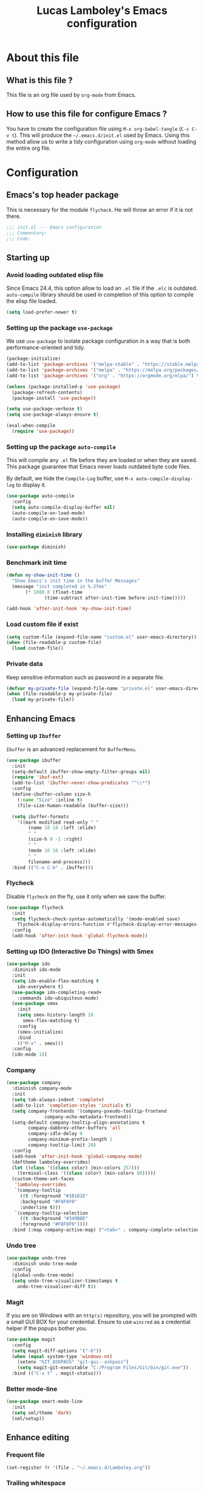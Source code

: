 #+TITLE: Lucas Lamboley's Emacs configuration
#+OPTIONS: toc:3 h:3
#+STARTUP: content
#+PROPERTY: header-args:emacs-lisp :tangle "~/.emacs.d/init.el"

* About this file
** What is this file ?

This file is an org file used by =org-mode= from Emacs.

** How to use this file for configure Emacs ?

You have to create the configuration file using
=M-x org-babel-tangle= (=C-c C-v t=). This will produce
the =~/.emacs.d/init.el= used by Emacs. Using this method allow
us to write a tidy configuration using =org-mode= without
loading the entire org file.

* Configuration
** Emacs's top header package

This is necessary for the module =flycheck=. He will throw an error
if it is not there.

#+BEGIN_SRC emacs-lisp
;;; init.el --- Emacs configuration
;;; Commentary:
;;; Code:
#+END_SRC

** Starting up
*** Avoid loading outdated elisp file

Since Emacs 24.4, this option allow to load an =.el= file if
the =.elc= is outdated. =auto-compile= library should be used
in completion of this option to compile the elisp file loaded.

#+BEGIN_SRC emacs-lisp
(setq load-prefer-newer t)
#+END_SRC

*** Setting up the package =use-package=

We use =use-package= to isolate package configuration in a way that
is both performance-oriented and tidy.

#+BEGIN_SRC emacs-lisp
(package-initialize)
(add-to-list 'package-archives '("melpa-stable" . "https://stable.melpa.org/packages/") t)
(add-to-list 'package-archives '("melpa" . "https://melpa.org/packages/") t)
(add-to-list 'package-archives '("org" . "https://orgmode.org/elpa/") t)

(unless (package-installed-p 'use-package)
  (package-refresh-contents)
  (package-install 'use-package))

(setq use-package-verbose t)
(setq use-package-always-ensure t)

(eval-when-compile
  (require 'use-package))
#+END_SRC

*** Setting up the package =auto-compile=

This will compile any =.el= file before they are loaded or when they are
saved. This package guarantee that Emacs never loads outdated byte
code files.

By default, we hide the =Compile-Log= buffer, use =M-x auto-compile-display-log=
to display it.

#+BEGIN_SRC emacs-lisp
(use-package auto-compile
  :config
  (setq auto-compile-display-buffer nil)
  (auto-compile-on-load-mode)
  (auto-compile-on-save-mode))
#+END_SRC

*** Installing =diminish= library

#+BEGIN_SRC emacs-lisp
(use-package diminish)
#+END_SRC

*** Benchmark init time

#+BEGIN_SRC emacs-lisp
(defun my-show-init-time ()
  "Show Emacs's init time in the buffer Messages"
  (message "init completed in %.2fms"
	   (* 1000.0 (float-time
		      (time-subtract after-init-time before-init-time)))))

(add-hook 'after-init-hook 'my-show-init-time)
#+END_SRC

*** Load custom file if exist

#+BEGIN_SRC emacs-lisp
(setq custom-file (expand-file-name "custom.el" user-emacs-directory))
(when (file-readable-p custom-file)
  (load custom-file))
#+END_SRC

*** Private data

Keep sensitive information such as password in a separate file.

#+BEGIN_SRC emacs-lisp
(defvar my-private-file (expand-file-name "private.el" user-emacs-directory))
(when (file-readable-p my-private-file)
  (load my-private-file))
#+END_SRC

** Enhancing Emacs
*** Setting up =Ibuffer=

=Ibuffer= is an advanced replacement for =BufferMenu=.

#+BEGIN_SRC emacs-lisp
(use-package ibuffer
  :init
  (setq-default ibuffer-show-empty-filter-groups nil)
  (require 'ibuf-ext)
  (add-to-list 'ibuffer-never-show-predicates "^\\*")
  :config
  (define-ibuffer-column size-h
    (:name "Size" :inline t)
    (file-size-human-readable (buffer-size)))

  (setq ibuffer-formats
	'((mark modified read-only " "
		(name 18 18 :left :elide)
		" "
		(size-h 9 -1 :right)
		" "
		(mode 16 16 :left :elide)
		" "
		filename-and-process)))
  :bind (("C-x C-b" . ibuffer)))
#+END_SRC

*** Flycheck

Disable =flycheck= on the fly, use it only when we save the buffer.

#+BEGIN_SRC emacs-lisp
(use-package flycheck
  :init
  (setq flycheck-check-syntax-automatically '(mode-enabled save)
	flycheck-display-errors-function #'flycheck-display-error-messages-unless-error-list)
  :config
  (add-hook 'after-init-hook 'global-flycheck-mode))
#+END_SRC

*** Setting up IDO (Interactive Do Things) with Smex

#+BEGIN_SRC emacs-lisp
(use-package ido
  :diminish ido-mode
  :init
  (setq ido-enable-flex-matching t
	ido-everywhere t)
  (use-package ido-completing-read+
    :commands ido-ubiquitous-mode)
  (use-package smex
    :init
    (setq smex-history-length 10
	  smex-flex-matching t)
    :config
    (smex-initialize)
    :bind
    (("M-x" . smex)))
  :config
  (ido-mode 1))
#+END_SRC

*** Company

#+BEGIN_SRC emacs-lisp
(use-package company
  :diminish company-mode
  :init
  (setq tab-always-indent 'complete)
  (add-to-list 'completion-styles 'initials t)
  (setq company-frontends '(company-pseudo-tooltip-frontend
			  company-echo-metadata-frontend))
  (setq-default company-tooltip-align-annotations t
		company-dabbrev-other-buffers 'all
		company-idle-delay 0
		company-minimum-prefix-length 1
		company-tooltip-limit 20)
  :config
  (add-hook 'after-init-hook 'global-company-mode)
  (deftheme lamboley-overrides)
  (let ((class '((class color) (min-colors 257)))
	(terminal-class '((class color) (min-colors 89)))))
  (custom-theme-set-faces
   'lamboley-overrides
   `(company-tooltip
     ((t :foreground "#1B1D1E"
	 :background "#F8F8F0"
	 :underline t)))
   `(company-tooltip-selection
     ((t :background "#349B8D"
	 :foreground "#F8F8F0"))))
  :bind (:map company-active-map) ("<tab>" . company-complete-selection))
#+END_SRC

*** Undo tree

#+BEGIN_SRC emacs-lisp
(use-package undo-tree
  :diminish undo-tree-mode
  :config
  (global-undo-tree-mode)
  (setq undo-tree-visualizer-timestamps t
	undo-tree-visualizer-diff t))
#+END_SRC

*** Magit

If you are on Windows with an =http(s)= repository, you will
be prompted with a small GUI BOX for your credential. Ensure to
use =wincred= as a credential helper if the popups bother you.

#+BEGIN_SRC emacs-lisp
(use-package magit
  :config
  (setq magit-diff-options '("-b"))
  (when (equal system-type 'windows-nt)
    (setenv "GIT_ASKPASS" "git-gui--askpass")
    (setq magit-git-executable "C:/Program Files/Git/bin/git.exe"))
  :bind (("C-x t" . magit-status)))
#+END_SRC

*** Better mode-line

#+BEGIN_SRC emacs-lisp
(use-package smart-mode-line
  :init
  (setq sml/theme 'dark)
  (sml/setup))
#+END_SRC

** Enhance editing
*** Frequent file

#+BEGIN_SRC emacs-lisp
(set-register ?r '(file . "~/.emacs.d/Lamboley.org"))
#+END_SRC

*** Trailing whitespace

#+BEGIN_SRC emacs-lisp
(use-package whitespace-cleanup-mode
  :diminish whitespace-cleanup-mode
  :init
  (setq-default show-trailing-whitespace nil)
  :config
  (add-hook 'after-init-hook 'global-whitespace-cleanup-mode))
#+END_SRC

*** Show line and column numbers

#+BEGIN_SRC emacs-lisp
(when (version<= "26.0.50" emacs-version )
  (global-display-line-numbers-mode))
(column-number-mode 1)
#+END_SRC

*** Final newline

#+BEGIN_SRC emacs-lisp
(setq require-final-newline t)
#+END_SRC

*** Show matching paren

#+BEGIN_SRC emacs-lisp
(show-paren-mode 1)
#+END_SRC

** Programming language
*** Perl5

#+BEGIN_SRC emacs-lisp
(mapc
  (lambda (pair)
    (if (eq (cdr pair) 'perl-mode)
      (setcdr pair 'cperl-mode)))
  (append auto-mode-alist interpreter-mode-alist))

(setq cperl-invalid-face nil
      cperl-hairy t
      cperl-indent-level 4
      cperl-indent-parens-as-block t
      cperl-close-paren-offset -4
      cperl-continued-statement-offset 4
      cperl-tab-always-indent t
      cperl-indent-subs-specially nil)
#+END_SRC

** Setting up =org-mode=

*** Better default behavior

This line stop =org-mode= from indenting the content of block
when you use =C-c '=.

#+BEGIN_SRC emacs-lisp
(setq org-edit-src-content-indentation 0)
#+END_SRC

*** Disable =flycheck= when editing  block source

#+BEGIN_SRC emacs-lisp
(defun my-disable-fylcheck-in-org-src-block ()
  (setq-local flycheck-disabled-checkers '(emacs-lisp-checkdoc)))

(add-hook 'org-src-mode-hook 'my-disable-fylcheck-in-org-src-block)
#+END_SRC

** Generic configuration
*** Hide GUI parts

#+BEGIN_SRC emacs-lisp
(if (fboundp 'menu-bar-mode) (menu-bar-mode -1))
(if (fboundp 'tool-bar-mode) (tool-bar-mode -1))
(if (fboundp 'scroll-bar-mode) (scroll-bar-mode -1))
#+END_SRC

*** Restore session

#+BEGIN_SRC emacs-lisp
(setq desktop-path (list user-emacs-directory)
      desktop-auto-save-timeout 600)
(desktop-save-mode 1)

(use-package session)
(setq session-save-file-coding-system 'utf-8)
(setq session-name-disable-regexp "\\(?:\\`'/tmp\\|\\.git/[A-Z_]+\\'\\)")
(add-hook 'after-init-hook 'session-initialize)
#+END_SRC

*** Backup, save and lock files

#+BEGIN_SRC emacs-lisp
(setq backup-directory-alist
  `(("." . ,(expand-file-name (concat user-emacs-directory "backup")))))

(setq delete-old-versions -1)
(setq version-control t)
(setq vc-make-backup-files t)
(setq auto-save-file-name-transforms
  `((".*" ,(expand-file-name (concat user-emacs-directory "auto-save-list")) t)))

(setq create-lockfiles nil)
#+END_SRC

*** History

#+BEGIN_SRC emacs-lisp
(setq savehist-file (expand-file-name (concat user-emacs-directory "savehist")))
(savehist-mode 1)
(setq history-length t)
(setq history-delete-duplicates t)
(setq savehist-save-minibuffer-history 1)
(setq savehist-additional-variables '(kill-ring search-ring regexp-search-ring))
#+END_SRC

*** Miscellaneous

Always use y-or-n over yes-or-no because I am lazy.

#+BEGIN_SRC emacs-lisp
(defalias 'yes-or-no-p 'y-or-n-p)
#+END_SRC

Show date and time in the =mode-line=.

#+BEGIN_SRC emacs-lisp
(setq display-time-day-and-date t
      display-time-24hr-format t)
(display-time)
#+END_SRC

** Emacs's bottom header package

Also necessary for flycheck.

#+BEGIN_SRC emacs-lisp
;;; init.el ends here
#+END_SRC
